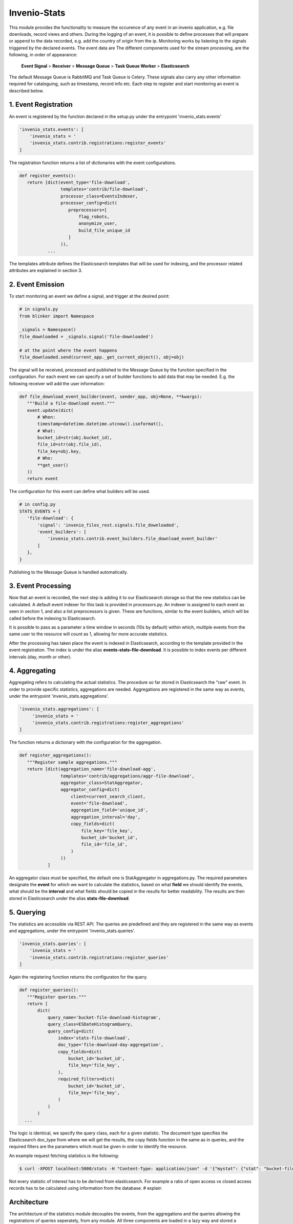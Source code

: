 ..
    This file is part of Invenio.
    Copyright (C) 2017 CERN.

    Invenio is free software; you can redistribute it
    and/or modify it under the terms of the GNU General Public License as
    published by the Free Software Foundation; either version 2 of the
    License, or (at your option) any later version.

    Invenio is distributed in the hope that it will be
    useful, but WITHOUT ANY WARRANTY; without even the implied warranty of
    MERCHANTABILITY or FITNESS FOR A PARTICULAR PURPOSE.  See the GNU
    General Public License for more details.

    You should have received a copy of the GNU General Public License
    along with Invenio; if not, write to the
    Free Software Foundation, Inc., 59 Temple Place, Suite 330, Boston,
    MA 02111-1307, USA.

    In applying this license, CERN does not
    waive the privileges and immunities granted to it by virtue of its status
    as an Intergovernmental Organization or submit itself to any jurisdiction.

===============
 Invenio-Stats
===============

This module provides the functionality to measure the occurence of any event in an invenio application, e.g. file downloads, record views and others. During the logging of an event, it is possible to define processes that will prepare or append to the data recorded, e.g. add the country of origin from the ip. Monitoring works by listening to the signals triggered by the declared events. The event data are The different components used for the stream processing, are the following, in order of appearance:

 **Event Signal** > **Receiver** > **Message Queue** > **Task Queue Worker** > **Elasticsearch**

The default Message Queue is RabbitMQ and Task Queue is Celery.
These signals also carry any other information required for cataloguing, such as timestamp, record info etc.
Each step to register and start monitoring an event is described below.

1. Event Registration
---------------------
An event is registered by the function declared in the setup.py under the entrypoint 'invenio_stats.events'

.. code-block:: python
 
 'invenio_stats.events': [
     'invenio_stats = '
     'invenio_stats.contrib.registrations:register_events'
 ]

The registration function returns a list of dictionaries with the event configurations.

.. code-block:: python

 def register_events():
    return [dict(event_type='file-download',
                 templates='contrib/file-download',
                 processor_class=EventsIndexer,
                 processor_config=dict(
                    preprocessors=[
                        flag_robots,
                        anonymize_user,
                        build_file_unique_id
                    ]
                 )),
            ...

The templates attribute defines the Elasticsearch templates that will be used for indexing, and the processor related attributes are explained in section 3.

2. Event Emission
-----------------
To start monitoring an event we define a signal, and trigger at the desired point:

.. code-block:: python
 
 # in signals.py 
 from blinker import Namespace

 _signals = Namespace()
 file_downloaded = _signals.signal('file-downloaded')
 
 # at the point where the event happens
 file_downloaded.send(current_app._get_current_object(), obj=obj)

The signal will be received, processed and published to the Message Queue by the function specified in the configuration. For each event we can specify a set of builder functions to add data that may be needed. E.g. the following receiver will add the user information:

.. code-block:: python
 
 def file_download_event_builder(event, sender_app, obj=None, **kwargs):
    """Build a file-download event."""
    event.update(dict(
        # When:
        timestamp=datetime.datetime.utcnow().isoformat(),
        # What:
        bucket_id=str(obj.bucket_id),
        file_id=str(obj.file_id),
        file_key=obj.key,
        # Who:
        **get_user()
    ))
    return event

The configuration for this event can define what builders will be used.

.. code-block:: python

 # in config.py
 STATS_EVENTS = {
    'file-download': {
        'signal': 'invenio_files_rest.signals.file_downloaded',
        'event_builders': [
            'invenio_stats.contrib.event_builders.file_download_event_builder'
        ]
    },
 }

Publishing to the Message Queue is handled automatically.

3. Event Processing
-------------------
Now that an event is recorded, the next step is adding it to our Elasticsearch storage so that the new statistics can be calculated. A default event indexer for this task is provided in processors.py. An indexer is assigned to each event as seen in section 1, and also a list preprocessors is given. These are functions, similar to the event builders, which will be called before the indexing to Elasticsearch.

It is possible to pass as a parameter a time window in seconds (10s by default) within which, multiple events from the same user to the resource will count as 1, allowing for more accurate statistics.

After the processing has taken place the event is indexed in Elasticsearch, according to the template provided in the event registration. The index is under the alias **events-stats-file-download**. It is possible to index events per different intervals (day, month or other).

4. Aggregating
--------------
Aggregating refers to calculating the actual statistics.
The procedure so far stored in Elasticsearch the "raw" event. In order to provide specific statistics, aggregations are needed.
Aggregations are registered in the same way as events, under the entrypoint 'invenio_stats.aggregations'.

.. code-block:: python

 'invenio_stats.aggregations': [
      'invenio_stats = '
      'invenio_stats.contrib.registrations:register_aggregations'
 ]

The function returns a dictionary with the configuration for the aggregation.

.. code-block:: python

 def register_aggregations():
    """Register sample aggregations."""
    return [dict(aggregation_name='file-download-agg',
                 templates='contrib/aggregations/aggr-file-download',
                 aggregator_class=StatAggregator,
                 aggregator_config=dict(
                     client=current_search_client,
                     event='file-download',
                     aggregation_field='unique_id',
                     aggregation_interval='day',
                     copy_fields=dict(
                         file_key='file_key',
                         bucket_id='bucket_id',
                         file_id='file_id',
                     )
                 ))
            ]

An aggregator class must be specified, the default one is StatAggregator in aggregations.py. The required parameters designate the **event** for which we want to calculate the statistics, based on what **field** we should identify the events, what should be the **interval** and what fields should be copied in the results for better readability. The results are then stored in Elasticsearch under the alias **stats-file-download**.

5. Querying
-----------
The statistics are accessible via REST API.
The queries are predefined and they are registered in the same way as events and aggregations, under the entrypoint 'invenio_stats.queries'.

.. code-block:: python
 
 'invenio_stats.queries': [
     'invenio_stats = '           
     'invenio_stats.contrib.registrations:register_queries'
 ]

Again the registering function returns the configuraton for the query.

.. code-block:: python

 def register_queries():
    """Register queries."""
    return [
        dict(
            query_name='bucket-file-download-histogram',
            query_class=ESDateHistogramQuery,
            query_config=dict(
                index='stats-file-download',
                doc_type='file-download-day-aggregation',
                copy_fields=dict(
                    bucket_id='bucket_id',
                    file_key='file_key',
                ),
                required_filters=dict(
                    bucket_id='bucket_id',
                    file_key='file_key',
                )
            )
        )
   ...

The logic is identical, we specify the query class, each for a given statistic. The document type specifies the Elasticsearch doc_type from where we will get the results, the copy fields function in the same as in queries, and the required filters are the parameters which must be given in order to identify the resource.

An example request fetching statistics is the following:

.. code-block:: bash
 
 $ curl -XPOST localhost:5000/stats -H "Content-Type: application/json" -d '{"mystat": {"stat": "bucket-file-download-histogram", "params": {"start_date":"2016-12-18", "end_date":"2016-12-19", "interval": "day", "bucket_id": 20, "file_key": "file1.txt"}}}'

Not every statistic of interest has to be derived from elasticsearch. For example a ratio of open access vs closed access records has to be calculated using information from the database. # explain

Architecture
------------
The architecture of the statistics module decouples the events, from the aggregations and the queries allowing the registrations of queries seperately, from any module. All three components are loaded in a lazy way and stored a dictionary, therefore if needed they can be overwritten by newer versions from different modules. 
 # Add part with queries not tied to events but take stats from the DB
 # Mention features that are available by using this pattern of seperated events, aggregations and queries